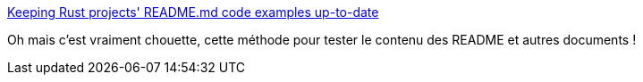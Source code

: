 :jbake-type: post
:jbake-status: published
:jbake-title: Keeping Rust projects' README.md code examples up-to-date
:jbake-tags: rust,programming,tutorial,test,documentation,_mois_avr.,_année_2019
:jbake-date: 2019-04-16
:jbake-depth: ../
:jbake-uri: shaarli/1555410653000.adoc
:jbake-source: https://nicolas-delsaux.hd.free.fr/Shaarli?searchterm=https%3A%2F%2Fblog.guillaume-gomez.fr%2Farticles%2F2019-04-13%2BKeeping%2BRust%2Bprojects%2527%2BREADME.md%2Bcode%2Bexamples%2Bup-to-date&searchtags=rust+programming+tutorial+test+documentation+_mois_avr.+_ann%C3%A9e_2019
:jbake-style: shaarli

https://blog.guillaume-gomez.fr/articles/2019-04-13+Keeping+Rust+projects%27+README.md+code+examples+up-to-date[Keeping Rust projects' README.md code examples up-to-date]

Oh mais c'est vraiment chouette, cette méthode pour tester le contenu des README et autres documents !
